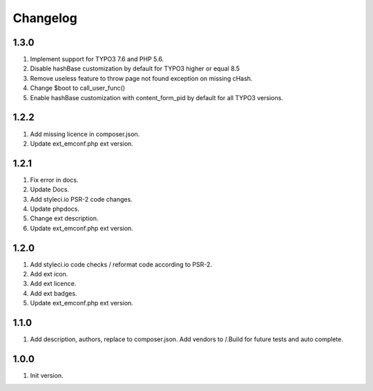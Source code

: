 Changelog
---------

1.3.0
~~~~~
1) Implement support for TYPO3 7.6 and PHP 5.6.
2) Disable hashBase customization by default for TYPO3 higher or equal 8.5
3) Remove useless feature to throw page not found exception on missing cHash.
4) Change $boot to call_user_func()
5) Enable hashBase customization with content_form_pid by default for all TYPO3 versions.

1.2.2
~~~~~
1) Add missing licence in composer.json.
2) Update ext_emconf.php ext version.

1.2.1
~~~~~
1) Fix error in docs.
2) Update Docs.
3) Add styleci.io PSR-2 code changes.
4) Update phpdocs.
5) Change ext description.
6) Update ext_emconf.php ext version.

1.2.0
~~~~~
1) Add styleci.io code checks / reformat code according to PSR-2.
2) Add ext icon.
3) Add ext licence.
4) Add ext badges.
5) Update ext_emconf.php ext version.

1.1.0
~~~~~
1) Add description, authors, replace to composer.json. Add vendors to /.Build for future tests and auto complete.

1.0.0
~~~~~
1) Init version.